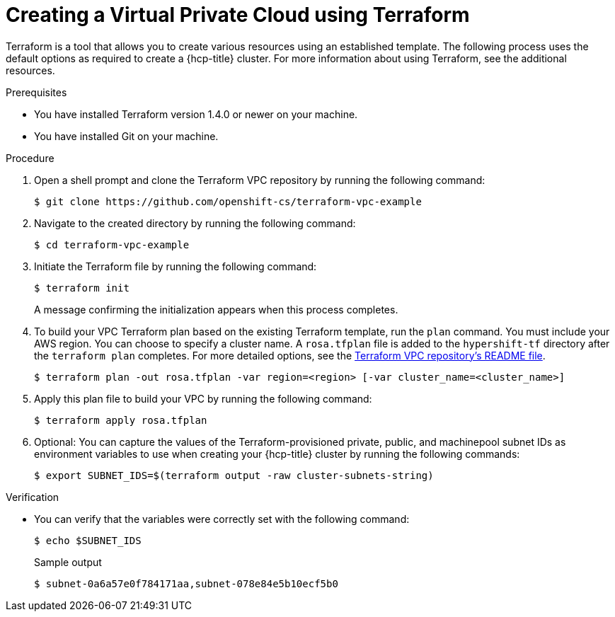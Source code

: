 // Module included in the following assemblies:
//
// * rosa_hcp/rosa-hcp-sts-creating-a-cluster-quickly.adoc

:_mod-docs-content-type: PROCEDURE
[id="rosa-hcp-vpc-terraform_{context}"]
= Creating a Virtual Private Cloud using Terraform

Terraform is a tool that allows you to create various resources using an established template. The following process uses the default options as required to create a {hcp-title} cluster. For more information about using Terraform, see the additional resources.

.Prerequisites

* You have installed Terraform version 1.4.0 or newer on your machine.
* You have installed Git on your machine.

.Procedure

. Open a shell prompt and clone the Terraform VPC repository by running the following command:
+
[source,terminal]
----
$ git clone https://github.com/openshift-cs/terraform-vpc-example
----

. Navigate to the created directory by running the following command:
+
[source,terminal]
----
$ cd terraform-vpc-example
----

. Initiate the Terraform file by running the following command:
+
[source,terminal]
----
$ terraform init
----
+
A message confirming the initialization appears when this process completes.

. To build your VPC Terraform plan based on the existing Terraform template, run the `plan` command. You must include your AWS region. You can choose to specify a cluster name. A `rosa.tfplan` file is added to the `hypershift-tf` directory after the `terraform plan` completes. For more detailed options, see the link:https://github.com/openshift-cs/terraform-vpc-example/blob/main/README.md[Terraform VPC repository's README file].
+
[source,terminal]
----
$ terraform plan -out rosa.tfplan -var region=<region> [-var cluster_name=<cluster_name>]
----

. Apply this plan file to build your VPC by running the following command:
+
[source,terminal]
----
$ terraform apply rosa.tfplan
----

. Optional: You can capture the values of the Terraform-provisioned private, public, and machinepool subnet IDs as environment variables to use when creating your {hcp-title} cluster by running the following commands:
+
[source,terminal]
----
$ export SUBNET_IDS=$(terraform output -raw cluster-subnets-string)
----

.Verification

* You can verify that the variables were correctly set with the following command:
+
[source,terminal]
----
$ echo $SUBNET_IDS
----
+
.Sample output
+
[source,terminal]
----
$ subnet-0a6a57e0f784171aa,subnet-078e84e5b10ecf5b0
----